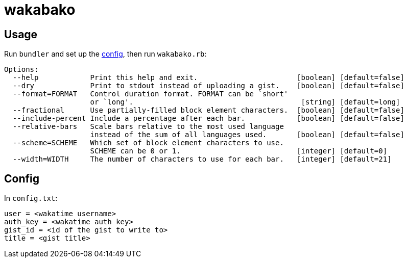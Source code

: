 = wakabako

== Usage

Run `bundler` and set up the link:#config[config], then run `wakabako.rb`:

....
Options:
  --help            Print this help and exit.                       [boolean] [default=false]
  --dry             Print to stdout instead of uploading a gist.    [boolean] [default=false]
  --format=FORMAT   Control duration format. FORMAT can be `short'
                    or `long'.                                       [string] [default=long]
  --fractional      Use partially-filled block element characters.  [boolean] [default=false]
  --include-percent Include a percentage after each bar.            [boolean] [default=false]
  --relative-bars   Scale bars relative to the most used language
                    instead of the sum of all languages used.       [boolean] [default=false]
  --scheme=SCHEME   Which set of block element characters to use.
                    SCHEME can be 0 or 1.                           [integer] [default=0]
  --width=WIDTH     The number of characters to use for each bar.   [integer] [default=21]
....

== Config

In `config.txt`:

....
user = <wakatime username>
auth_key = <wakatime auth key>
gist_id = <id of the gist to write to>
title = <gist title>
....
